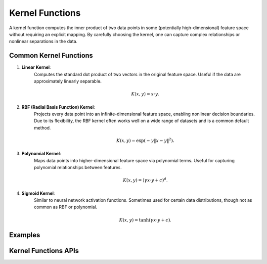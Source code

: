 ..
    Copyright (C) 2025 Advanced Micro Devices, Inc. All rights reserved.

    Redistribution and use in source and binary forms, with or without modification,
    are permitted provided that the following conditions are met:
    1. Redistributions of source code must retain the above copyright notice,
       this list of conditions and the following disclaimer.
    2. Redistributions in binary form must reproduce the above copyright notice,
       this list of conditions and the following disclaimer in the documentation
       and/or other materials provided with the distribution.
    3. Neither the name of the copyright holder nor the names of its contributors
       may be used to endorse or promote products derived from this software without
       specific prior written permission.

    THIS SOFTWARE IS PROVIDED BY THE COPYRIGHT HOLDERS AND CONTRIBUTORS "AS IS" AND
    ANY EXPRESS OR IMPLIED WARRANTIES, INCLUDING, BUT NOT LIMITED TO, THE IMPLIED
    WARRANTIES OF MERCHANTABILITY AND FITNESS FOR A PARTICULAR PURPOSE ARE DISCLAIMED.
    IN NO EVENT SHALL THE COPYRIGHT HOLDER OR CONTRIBUTORS BE LIABLE FOR ANY DIRECT,
    INDIRECT, INCIDENTAL, SPECIAL, EXEMPLARY, OR CONSEQUENTIAL DAMAGES (INCLUDING,
    BUT NOT LIMITED TO, PROCUREMENT OF SUBSTITUTE GOODS OR SERVICES; LOSS OF USE, DATA,
    OR PROFITS; OR BUSINESS INTERRUPTION) HOWEVER CAUSED AND ON ANY THEORY OF LIABILITY,
    WHETHER IN CONTRACT, STRICT LIABILITY, OR TORT (INCLUDING NEGLIGENCE OR OTHERWISE)
    ARISING IN ANY WAY OUT OF THE USE OF THIS SOFTWARE, EVEN IF ADVISED OF THE
    POSSIBILITY OF SUCH DAMAGE.



.. _chapter_kernel_functions:

Kernel Functions
****************

A kernel function computes the inner product of two data points in some (potentially high-dimensional) feature space without requiring an explicit mapping.
By carefully choosing the kernel, one can capture complex relationships or nonlinear separations in the data.

Common Kernel Functions
=========================

1. **Linear Kernel**:
    Computes the standard dot product of two vectors in the original feature space.
    Useful if the data are approximately linearly separable.

    .. math::
        K(x, y) = x \cdot y.

2. **RBF (Radial Basis Function) Kernel**:
    Projects every data point into an infinite-dimensional feature space, enabling nonlinear decision boundaries.
    Due to its flexibility, the RBF kernel often works well on a wide range of datasets and is a common default method.

    .. math::
        K(x, y) = \exp(-\gamma \|x - y\|^2).

3. **Polynomial Kernel**:
    Maps data points into higher-dimensional feature space via polynomial terms.
    Useful for capturing polynomial relationships between features.

    .. math::
        K(x, y) = (\gamma x \cdot y + c)^d.

4. **Sigmoid Kernel**:
    Similar to neural network activation functions.
    Sometimes used for certain data distributions, though not as common as RBF or polynomial.

    .. math::
        K(x, y) = \tanh(\gamma x \cdot y + c).


Examples
========

.. tab-set::

   .. tab-item:: Python
      :sync: Python

      The code below is supplied with your installation (see :ref:`Python examples <python_examples>`).

      .. collapse:: Kernel Functions Example

          .. literalinclude:: ../../python_interface/python_package/aoclda/examples/kernel_functions_ex.py
              :language: Python
              :linenos:

   .. tab-item:: C
      :sync: C

      The example sources can be found in the ``examples`` folder of your installation.

      .. collapse:: Kernel Functions Example

          .. literalinclude:: ../../tests/examples/kernel_functions.cpp
              :language: C++
              :linenos:


Kernel Functions APIs
========================

.. tab-set::

   .. tab-item:: Python

      .. autofunction:: aoclda.kernel_functions.rbf_kernel()
      .. autofunction:: aoclda.kernel_functions.linear_kernel()
      .. autofunction:: aoclda.kernel_functions.polynomial_kernel()
      .. autofunction:: aoclda.kernel_functions.sigmoid_kernel()

   .. tab-item:: C

      .. _da_rbf_kernel:

      .. doxygenfunction:: da_rbf_kernel_s
         :project: da
         :outline:
      .. doxygenfunction:: da_rbf_kernel_d
         :project: da

      .. da_linear_kernel:

      .. doxygenfunction:: da_linear_kernel_s
         :project: da
         :outline:
      .. doxygenfunction:: da_linear_kernel_d
         :project: da

      .. _da_polynomial_kernel:

      .. doxygenfunction:: da_polynomial_kernel_s
         :project: da
         :outline:
      .. doxygenfunction:: da_polynomial_kernel_d
         :project: da

      .. _da_sigmoid_kernel:

      .. doxygenfunction:: da_sigmoid_kernel_s
         :project: da
         :outline:
      .. doxygenfunction:: da_sigmoid_kernel_d
         :project: da

